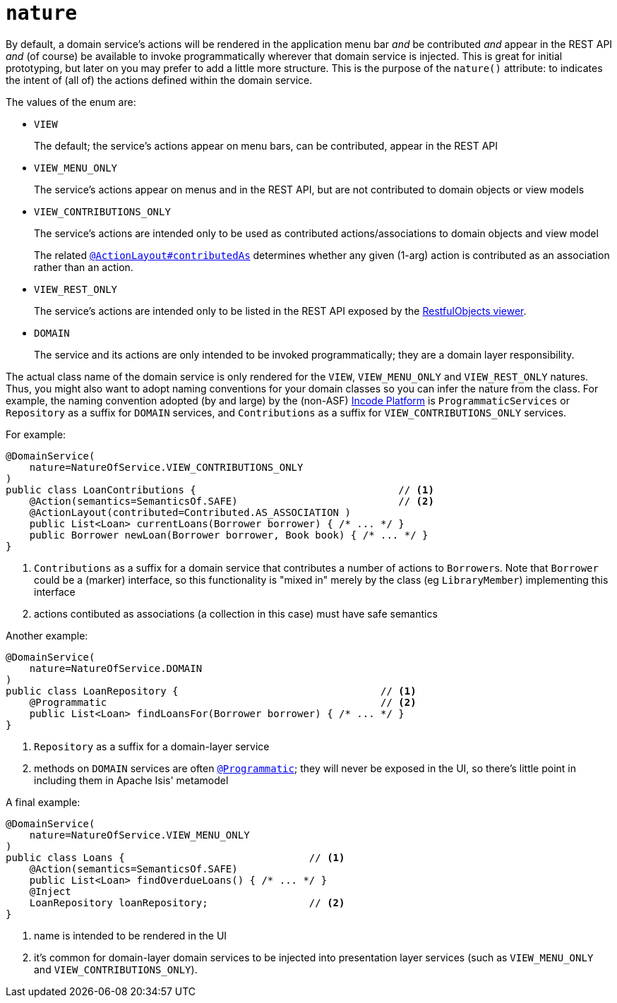 = `nature`
:Notice: Licensed to the Apache Software Foundation (ASF) under one or more contributor license agreements. See the NOTICE file distributed with this work for additional information regarding copyright ownership. The ASF licenses this file to you under the Apache License, Version 2.0 (the "License"); you may not use this file except in compliance with the License. You may obtain a copy of the License at. http://www.apache.org/licenses/LICENSE-2.0 . Unless required by applicable law or agreed to in writing, software distributed under the License is distributed on an "AS IS" BASIS, WITHOUT WARRANTIES OR  CONDITIONS OF ANY KIND, either express or implied. See the License for the specific language governing permissions and limitations under the License.
:page-partial:


By default, a domain service's actions will be rendered in the application menu bar _and_ be contributed _and_ appear in the REST API _and_ (of course) be available to invoke programmatically wherever that domain service is injected.
This is great for initial prototyping, but later on you may prefer to add a little more structure.
This is the purpose of the `nature()` attribute: to indicates the intent of (all of) the actions defined within the domain service.

The values of the enum are:

* `VIEW` +
+
The default; the service's actions appear on menu bars, can be contributed, appear in the REST API

* `VIEW_MENU_ONLY` +
+
The service's actions appear on menus and in the REST API, but are not contributed to domain objects or view models

* `VIEW_CONTRIBUTIONS_ONLY` +
+
The service's actions are intended only to be used as contributed actions/associations to domain objects and view model
+
The related xref:refguide:applib-ant:ActionLayout.adoc#contributedAs[`@ActionLayout#contributedAs`] determines whether any given (1-arg) action is contributed as an association rather than an action.

* `VIEW_REST_ONLY` +
+
The service's actions are intended only to be listed in the REST API exposed by the xref:vro:ROOT:about.adoc[RestfulObjects viewer].

* `DOMAIN` +
+
The service and its actions are only intended to be invoked programmatically; they are a domain layer responsibility.


The actual class name of the domain service is only rendered for the `VIEW`, `VIEW_MENU_ONLY` and `VIEW_REST_ONLY` natures.
Thus, you might also want to adopt naming conventions for your domain classes so you can infer the nature from the class.
For example, the naming convention adopted (by and large) by the (non-ASF) link:https://platform.incode.org[Incode Platform^] is `ProgrammaticServices` or `Repository` as a suffix for `DOMAIN` services, and `Contributions` as a suffix for `VIEW_CONTRIBUTIONS_ONLY` services.

For example:

[source,java]
----
@DomainService(
    nature=NatureOfService.VIEW_CONTRIBUTIONS_ONLY
)
public class LoanContributions {                                  // <1>
    @Action(semantics=SemanticsOf.SAFE)                           // <2>
    @ActionLayout(contributed=Contributed.AS_ASSOCIATION )
    public List<Loan> currentLoans(Borrower borrower) { /* ... */ }
    public Borrower newLoan(Borrower borrower, Book book) { /* ... */ }
}
----
<1> `Contributions` as a suffix for a domain service that contributes a number of actions to ``Borrower``s.
Note that `Borrower` could be a (marker) interface, so this functionality is "mixed in" merely by the class (eg `LibraryMember`) implementing this interface
<2> actions contibuted as associations (a collection in this case) must have safe semantics


Another example:

[source,java]
----
@DomainService(
    nature=NatureOfService.DOMAIN
)
public class LoanRepository {                                  // <1>
    @Programmatic                                              // <2>
    public List<Loan> findLoansFor(Borrower borrower) { /* ... */ }
}
----
<1> `Repository` as a suffix for a domain-layer service
<2> methods on `DOMAIN` services are often xref:refguide:applib-ant:Programmatic.adoc[`@Programmatic`]; they will never be exposed in the UI, so there's little point in including them in Apache Isis' metamodel



A final example:

[source,java]
----
@DomainService(
    nature=NatureOfService.VIEW_MENU_ONLY
)
public class Loans {                               // <1>
    @Action(semantics=SemanticsOf.SAFE)
    public List<Loan> findOverdueLoans() { /* ... */ }
    @Inject
    LoanRepository loanRepository;                 // <2>
}
----
<1> name is intended to be rendered in the UI
<2> it's common for domain-layer domain services to be injected into presentation layer services (such as `VIEW_MENU_ONLY` and `VIEW_CONTRIBUTIONS_ONLY`).


